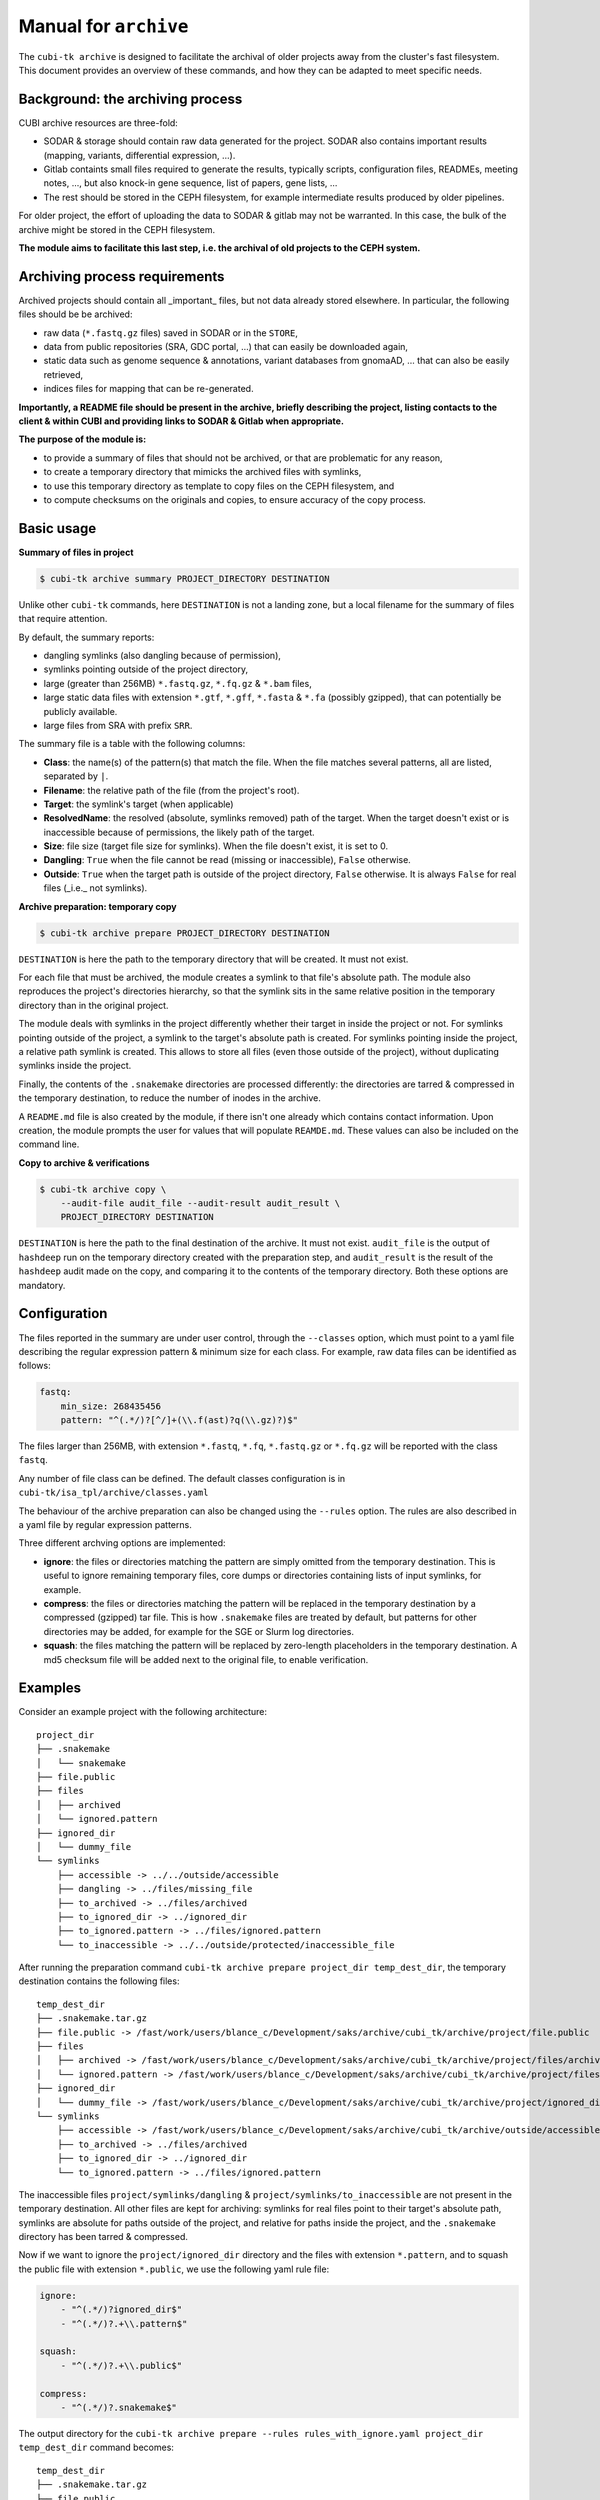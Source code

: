 .. _man_archive:

======================
Manual for ``archive``
======================

The ``cubi-tk archive`` is designed to facilitate the archival of older projects away from the cluster's fast filesystem.
This document provides an overview of these commands, and how they can be adapted to meet specific needs.

---------------------------------
Background: the archiving process
---------------------------------

CUBI archive resources are three-fold:

- SODAR & storage should contain raw data generated for the project. SODAR also contains important results (mapping, variants, differential expression, ...).
- Gitlab containts small files required to generate the results, typically scripts, configuration files, READMEs, meeting notes, ..., but also knock-in gene sequence, list of papers, gene lists, ...
- The rest should be stored in the CEPH filesystem, for example intermediate results produced by older pipelines.

For older project, the effort of uploading the data to SODAR & gitlab may not be warranted. In this case, the bulk of the archive might be stored in the CEPH filesystem.

**The module aims to facilitate this last step, i.e. the archival of old projects to the CEPH system.**

------------------------------
Archiving process requirements
------------------------------

Archived projects should contain all _important_ files, but not data already stored elsewhere. In particular, the following files should be be archived:

- raw data (``*.fastq.gz`` files) saved in SODAR or in the ``STORE``,
- data from public repositories (SRA, GDC portal, ...) that can easily be downloaded again,
- static data such as genome sequence & annotations, variant databases from gnomaAD, ... that can also be easily retrieved,
- indices files for mapping that can be re-generated.

**Importantly, a README file should be present in the archive, briefly describing the project, listing contacts to the client & within CUBI and providing links to SODAR & Gitlab when appropriate.**


**The purpose of the module is:**

- to provide a summary of files that should not be archived, or that are problematic for any reason,
- to create a temporary directory that mimicks the archived files with symlinks, 
- to use this temporary directory as template to copy files on the CEPH filesystem, and
- to compute checksums on the originals and copies, to ensure accuracy of the copy process.


-----------
Basic usage
-----------

**Summary of files in project**

.. code-block:: bash

    $ cubi-tk archive summary PROJECT_DIRECTORY DESTINATION

Unlike other ``cubi-tk`` commands, here ``DESTINATION`` is not a landing zone, but a local filename for the summary of files that require attention.

By default, the summary reports:

- dangling symlinks (also dangling because of permission), 
- symlinks pointing outside of the project directory, 
- large (greater than 256MB)  ``*.fastq.gz``, ``*.fq.gz`` & ``*.bam`` files,
- large static data files with extension ``*.gtf``, ``*.gff``, ``*.fasta`` & ``*.fa`` (possibly gzipped), that can potentially be publicly available.
- large files from SRA with prefix ``SRR``.

The summary file is a table with the following columns:

- **Class**: the name(s) of the pattern(s) that match the file. When the file matches several patterns, all are listed, separated by ``|``.
- **Filename**: the relative path of the file (from the project's root).
- **Target**: the symlink's target (when applicable)
- **ResolvedName**: the resolved (absolute, symlinks removed) path of the target. When the target doesn't exist or is inaccessible because of permissions, the likely path of the target.
- **Size**: file size (target file size for symlinks). When the file doesn't exist, it is set to 0.
- **Dangling**: ``True`` when the file cannot be read (missing or inaccessible), ``False`` otherwise.
- **Outside**: ``True`` when the target path is outside of the project directory, ``False`` otherwise. It is always ``False`` for real files (_i.e._ not symlinks).

**Archive preparation: temporary copy**

.. code-block:: bash

    $ cubi-tk archive prepare PROJECT_DIRECTORY DESTINATION

``DESTINATION`` is here the path to the temporary directory that will be created. It must not exist.

For each file that must be archived, the module creates a symlink to that file's absolute path. The module also reproduces the project's directories hierarchy, so that the symlink sits in the same relative position in the temporary directory than in the original project.

The module deals with symlinks in the project differently whether their target in inside the project or not. For symlinks pointing outside of the project, a symlink to the target's absolute path is created. For symlinks pointing inside the project, a relative path symlink is created. This allows to store all files (even those outside of the project), without duplicating symlinks inside the project.

Finally, the contents of the ``.snakemake`` directories are processed differently: the directories are tarred & compressed in the temporary destination, to reduce the number of inodes in the archive. 

A ``README.md`` file is also created by the module, if there isn't one already which contains contact information. Upon creation, the module prompts the user for values that will populate ``REAMDE.md``. These values can also be included on the command line.

**Copy to archive & verifications**

.. code-block:: bash

    $ cubi-tk archive copy \
        --audit-file audit_file --audit-result audit_result \
        PROJECT_DIRECTORY DESTINATION

``DESTINATION`` is here the path to the final destination of the archive. It must not exist. ``audit_file`` is the output of ``hashdeep`` run on the temporary directory created with the preparation step, and ``audit_result`` is the result of the ``hashdeep`` audit made on the copy, and comparing it to the contents of the temporary directory. Both these options are mandatory.



-------------
Configuration
-------------

The files reported in the summary are under user control, through the ``--classes`` option, which must point to a yaml file describing the regular expression pattern & minimum size for each class. For example, raw data files can be identified as follows:

.. code-block:: yaml

    fastq:
        min_size: 268435456
        pattern: "^(.*/)?[^/]+(\\.f(ast)?q(\\.gz)?)$"


The files larger than 256MB, with extension ``*.fastq``, ``*.fq``, ``*.fastq.gz`` or ``*.fq.gz`` will be reported with the class ``fastq``.

Any number of file class can be defined. The default classes configuration is in ``cubi-tk/isa_tpl/archive/classes.yaml``


The behaviour of the archive preparation can also be changed using the ``--rules`` option. The rules are also described in a yaml file by regular expression patterns. 

Three different archving options are implemented:

- **ignore**: the files or directories matching the pattern are simply omitted from the temporary destination. This is useful to ignore remaining temporary files, core dumps or directories containing lists of input symlinks, for example.
- **compress**: the files or directories matching the pattern will be replaced in the temporary destination by a compressed (gzipped) tar file. This is how ``.snakemake`` files are treated by default, but patterns for other directories may be added, for example for the SGE or Slurm log directories.
- **squash**: the files matching the pattern will be replaced by zero-length placeholders in the temporary destination. A md5 checksum file will be added next to the original file, to enable verification.


--------
Examples
--------

Consider an example project with the following architecture::

    project_dir
    ├── .snakemake
    │   └── snakemake
    ├── file.public
    ├── files
    │   ├── archived
    │   └── ignored.pattern
    ├── ignored_dir
    │   └── dummy_file
    └── symlinks
        ├── accessible -> ../../outside/accessible
        ├── dangling -> ../files/missing_file
        ├── to_archived -> ../files/archived
        ├── to_ignored_dir -> ../ignored_dir
        ├── to_ignored.pattern -> ../files/ignored.pattern
        └── to_inaccessible -> ../../outside/protected/inaccessible_file


After running the preparation command ``cubi-tk archive prepare project_dir temp_dest_dir``, the temporary destination contains the following files::

    temp_dest_dir
    ├── .snakemake.tar.gz
    ├── file.public -> /fast/work/users/blance_c/Development/saks/archive/cubi_tk/archive/project/file.public
    ├── files
    │   ├── archived -> /fast/work/users/blance_c/Development/saks/archive/cubi_tk/archive/project/files/archived
    │   └── ignored.pattern -> /fast/work/users/blance_c/Development/saks/archive/cubi_tk/archive/project/files/ignored.pattern
    ├── ignored_dir
    │   └── dummy_file -> /fast/work/users/blance_c/Development/saks/archive/cubi_tk/archive/project/ignored_dir/dummy_file
    └── symlinks
        ├── accessible -> /fast/work/users/blance_c/Development/saks/archive/cubi_tk/archive/outside/accessible
        ├── to_archived -> ../files/archived
        ├── to_ignored_dir -> ../ignored_dir
        └── to_ignored.pattern -> ../files/ignored.pattern


The inaccessible files ``project/symlinks/dangling`` & ``project/symlinks/to_inaccessible`` are not present in the temporary destination. All other files are kept for archiving: symlinks for real files point to their target's absolute path, symlinks are absolute for paths outside of the project, and relative for paths inside the project, and the ``.snakemake`` directory has been tarred & compressed. 

Now if we want to ignore the ``project/ignored_dir`` directory and the files with extension ``*.pattern``, and to squash the public file with extension ``*.public``, we use the following yaml rule file:

.. code-block:: yaml

    ignore:
        - "^(.*/)?ignored_dir$"
        - "^(.*/)?.+\\.pattern$"
    
    squash:
        - "^(.*/)?.+\\.public$"
    
    compress:
        - "^(.*/)?.snakemake$"


The output directory for the ``cubi-tk archive prepare --rules rules_with_ignore.yaml project_dir temp_dest_dir`` command becomes::

    temp_dest_dir
    ├── .snakemake.tar.gz
    ├── file.public
    ├── file.public.md5
    ├── files
    │   └── archived -> /fast/work/users/blance_c/Development/saks/archive/cubi_tk/archive/project/files/archived
    └── symlinks
        ├── accessible -> /fast/work/users/blance_c/Development/saks/archive/cubi_tk/archive/outside/accessible
        ├── to_archived -> ../files/archived
        └── to_ignored_dir -> ../ignored_dir


The ``project/ignored_dir`` directory and the files with extension ``*.pattern`` are not in the temporary destination, the ``temp_dest_dir/file.public`` is an empty file with the md5 checksum of ``project/file.public`` in ``temp_dest_dir/file.public.md5``. However, the symlink ``temp_dest_dir/symlinks/to_ignored_dir`` is dangling, because the link itself was not omitted, but its destination was. **This is the expected, but perhaps unwanted behaviour**: symlinks pointing to files or directories within compressed or ignored directories will be dangling in the temporary destination, as the original file exists, but is not part of the temporary destination.


----------------------------
Additional notes and caveats
----------------------------

- The relative symlinks within a project are **not** listed in the ``hashdeep`` output.
- Generally, the module doesn't like circular symlinks. It is wise to fix them before any operation, or use the rules facility to ignore them during preparation.
- The module is untested for symlink corner cases (for example, where a symlink points to a symlink outside of the project, which in turn points to another file in the project).
- In the archive, relative symlinks within the project are resolved. For example, in the original project one might have ``variants.vcf -> ../work/variants.vcf -> variants.somatic.vcf``. In the archive, the link will be ``variants.vcf -> ../work/variants.somatic.vcf``. 

----------------
More Information
----------------

Also see ``cubi-tk archive --help``, ``cubi-tk archive summary --help``, ``cubi-tk archive prepare --help`` & ``cubi-tk archive copy --help`` for more information.

